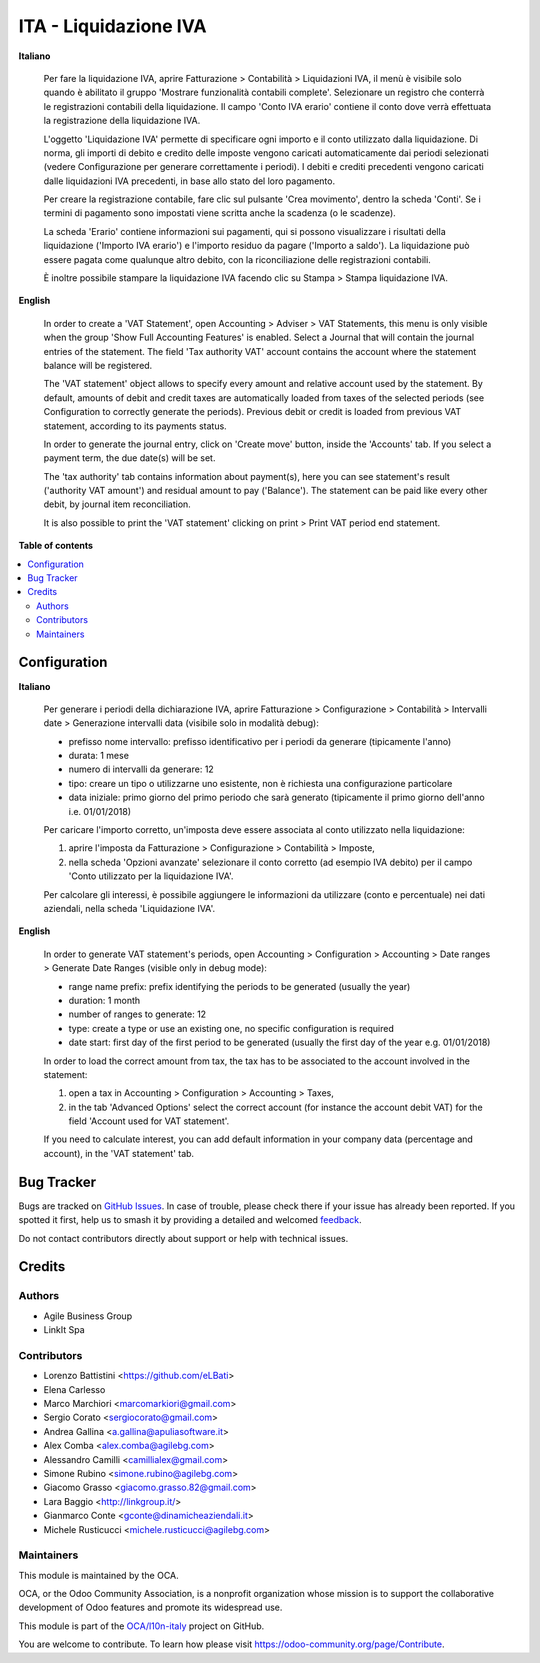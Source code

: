 ======================
ITA - Liquidazione IVA
======================

.. 
   !!!!!!!!!!!!!!!!!!!!!!!!!!!!!!!!!!!!!!!!!!!!!!!!!!!!
   !! This file is generated by oca-gen-addon-readme !!
   !! changes will be overwritten.                   !!
   !!!!!!!!!!!!!!!!!!!!!!!!!!!!!!!!!!!!!!!!!!!!!!!!!!!!
   !! source digest: sha256:425107ea1eecce0eaab7a10d43dcd7e922879455f3c3c1f147f800fb6581b387
   !!!!!!!!!!!!!!!!!!!!!!!!!!!!!!!!!!!!!!!!!!!!!!!!!!!!

.. |badge1| image:: https://img.shields.io/badge/maturity-Beta-yellow.png
    :target: https://odoo-community.org/page/development-status
    :alt: Beta
.. |badge2| image:: https://img.shields.io/badge/licence-AGPL--3-blue.png
    :target: http://www.gnu.org/licenses/agpl-3.0-standalone.html
    :alt: License: AGPL-3
.. |badge3| image:: https://img.shields.io/badge/github-OCA%2Fl10n--italy-lightgray.png?logo=github
    :target: https://github.com/OCA/l10n-italy/tree/16.0/account_vat_period_end_statement
    :alt: OCA/l10n-italy
.. |badge4| image:: https://img.shields.io/badge/weblate-Translate%20me-F47D42.png
    :target: https://translation.odoo-community.org/projects/l10n-italy-16-0/l10n-italy-16-0-account_vat_period_end_statement
    :alt: Translate me on Weblate
.. |badge5| image:: https://img.shields.io/badge/runboat-Try%20me-875A7B.png
    :target: https://runboat.odoo-community.org/builds?repo=OCA/l10n-italy&target_branch=16.0
    :alt: Try me on Runboat

|badge1| |badge2| |badge3| |badge4| |badge5|

**Italiano**

   Per fare la liquidazione IVA, aprire Fatturazione > Contabilità >
   Liquidazioni IVA, il menù è visibile solo quando è abilitato il
   gruppo 'Mostrare funzionalità contabili complete'. Selezionare un
   registro che conterrà le registrazioni contabili della liquidazione.
   Il campo 'Conto IVA erario' contiene il conto dove verrà effettuata
   la registrazione della liquidazione IVA.

   L'oggetto 'Liquidazione IVA' permette di specificare ogni importo e
   il conto utilizzato dalla liquidazione. Di norma, gli importi di
   debito e credito delle imposte vengono caricati automaticamente dai
   periodi selezionati (vedere Configurazione per generare correttamente
   i periodi). I debiti e crediti precedenti vengono caricati dalle
   liquidazioni IVA precedenti, in base allo stato del loro pagamento.

   Per creare la registrazione contabile, fare clic sul pulsante 'Crea
   movimento', dentro la scheda 'Conti'. Se i termini di pagamento sono
   impostati viene scritta anche la scadenza (o le scadenze).

   La scheda 'Erario' contiene informazioni sui pagamenti, qui si
   possono visualizzare i risultati della liquidazione ('Importo IVA
   erario') e l'importo residuo da pagare ('Importo a saldo'). La
   liquidazione può essere pagata come qualunque altro debito, con la
   riconciliazione delle registrazioni contabili.

   È inoltre possibile stampare la liquidazione IVA facendo clic su
   Stampa > Stampa liquidazione IVA.

**English**

   In order to create a 'VAT Statement', open Accounting > Adviser > VAT
   Statements, this menu is only visible when the group 'Show Full
   Accounting Features' is enabled. Select a Journal that will contain
   the journal entries of the statement. The field 'Tax authority VAT'
   account contains the account where the statement balance will be
   registered.

   The 'VAT statement' object allows to specify every amount and
   relative account used by the statement. By default, amounts of debit
   and credit taxes are automatically loaded from taxes of the selected
   periods (see Configuration to correctly generate the periods).
   Previous debit or credit is loaded from previous VAT statement,
   according to its payments status.

   In order to generate the journal entry, click on 'Create move'
   button, inside the 'Accounts' tab. If you select a payment term, the
   due date(s) will be set.

   The 'tax authority' tab contains information about payment(s), here
   you can see statement's result ('authority VAT amount') and residual
   amount to pay ('Balance'). The statement can be paid like every other
   debit, by journal item reconciliation.

   It is also possible to print the 'VAT statement' clicking on print >
   Print VAT period end statement.

**Table of contents**

.. contents::
   :local:

Configuration
=============

**Italiano**

   Per generare i periodi della dichiarazione IVA, aprire Fatturazione >
   Configurazione > Contabilità > Intervalli date > Generazione
   intervalli data (visibile solo in modalità debug):

   -  prefisso nome intervallo: prefisso identificativo per i periodi da
      generare (tipicamente l'anno)
   -  durata: 1 mese
   -  numero di intervalli da generare: 12
   -  tipo: creare un tipo o utilizzarne uno esistente, non è richiesta
      una configurazione particolare
   -  data iniziale: primo giorno del primo periodo che sarà generato
      (tipicamente il primo giorno dell'anno i.e. 01/01/2018)

   Per caricare l'importo corretto, un'imposta deve essere associata al
   conto utilizzato nella liquidazione:

   1. aprire l'imposta da Fatturazione > Configurazione > Contabilità >
      Imposte,
   2. nella scheda 'Opzioni avanzate' selezionare il conto corretto (ad
      esempio IVA debito) per il campo 'Conto utilizzato per la
      liquidazione IVA'.

   Per calcolare gli interessi, è possibile aggiungere le informazioni
   da utilizzare (conto e percentuale) nei dati aziendali, nella scheda
   'Liquidazione IVA'.

**English**

   In order to generate VAT statement's periods, open Accounting >
   Configuration > Accounting > Date ranges > Generate Date Ranges
   (visible only in debug mode):

   -  range name prefix: prefix identifying the periods to be generated
      (usually the year)
   -  duration: 1 month
   -  number of ranges to generate: 12
   -  type: create a type or use an existing one, no specific
      configuration is required
   -  date start: first day of the first period to be generated (usually
      the first day of the year e.g. 01/01/2018)

   In order to load the correct amount from tax, the tax has to be
   associated to the account involved in the statement:

   1. open a tax in Accounting > Configuration > Accounting > Taxes,
   2. in the tab 'Advanced Options' select the correct account (for
      instance the account debit VAT) for the field 'Account used for
      VAT statement'.

   If you need to calculate interest, you can add default information in
   your company data (percentage and account), in the 'VAT statement'
   tab.

Bug Tracker
===========

Bugs are tracked on `GitHub Issues <https://github.com/OCA/l10n-italy/issues>`_.
In case of trouble, please check there if your issue has already been reported.
If you spotted it first, help us to smash it by providing a detailed and welcomed
`feedback <https://github.com/OCA/l10n-italy/issues/new?body=module:%20account_vat_period_end_statement%0Aversion:%2016.0%0A%0A**Steps%20to%20reproduce**%0A-%20...%0A%0A**Current%20behavior**%0A%0A**Expected%20behavior**>`_.

Do not contact contributors directly about support or help with technical issues.

Credits
=======

Authors
-------

* Agile Business Group
* LinkIt Spa

Contributors
------------

-  Lorenzo Battistini <https://github.com/eLBati>
-  Elena Carlesso
-  Marco Marchiori <marcomarkiori@gmail.com>
-  Sergio Corato <sergiocorato@gmail.com>
-  Andrea Gallina <a.gallina@apuliasoftware.it>
-  Alex Comba <alex.comba@agilebg.com>
-  Alessandro Camilli <camillialex@gmail.com>
-  Simone Rubino <simone.rubino@agilebg.com>
-  Giacomo Grasso <giacomo.grasso.82@gmail.com>
-  Lara Baggio <http://linkgroup.it/>
-  Gianmarco Conte <gconte@dinamicheaziendali.it>
-  Michele Rusticucci <michele.rusticucci@agilebg.com>

Maintainers
-----------

This module is maintained by the OCA.

.. image:: https://odoo-community.org/logo.png
   :alt: Odoo Community Association
   :target: https://odoo-community.org

OCA, or the Odoo Community Association, is a nonprofit organization whose
mission is to support the collaborative development of Odoo features and
promote its widespread use.

This module is part of the `OCA/l10n-italy <https://github.com/OCA/l10n-italy/tree/16.0/account_vat_period_end_statement>`_ project on GitHub.

You are welcome to contribute. To learn how please visit https://odoo-community.org/page/Contribute.
